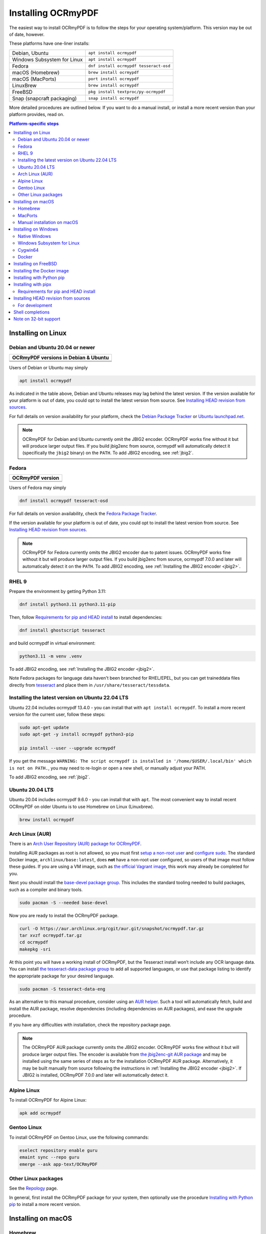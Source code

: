 .. SPDX-FileCopyrightText: 2022 James R. Barlow
..
.. SPDX-License-Identifier: CC-BY-SA-4.0

===================
Installing OCRmyPDF
===================

.. |latest| image:: https://img.shields.io/pypi/v/ocrmypdf.svg
    :alt: OCRmyPDF latest released version on PyPI

|latest|

The easiest way to install OCRmyPDF is to follow the steps for your operating
system/platform. This version may be out of date, however.

These platforms have one-liner installs:

+-------------------------------+-----------------------------------------+
| Debian, Ubuntu                | ``apt install ocrmypdf``                |
+-------------------------------+-----------------------------------------+
| Windows Subsystem for Linux   | ``apt install ocrmypdf``                |
+-------------------------------+-----------------------------------------+
| Fedora                        | ``dnf install ocrmypdf tesseract-osd``  |
+-------------------------------+-----------------------------------------+
| macOS (Homebrew)              | ``brew install ocrmypdf``               |
+-------------------------------+-----------------------------------------+
| macOS (MacPorts)              | ``port install ocrmypdf``               |
+-------------------------------+-----------------------------------------+
| LinuxBrew                     | ``brew install ocrmypdf``               |
+-------------------------------+-----------------------------------------+
| FreeBSD                       | ``pkg install textproc/py-ocrmypdf``    |
+-------------------------------+-----------------------------------------+
| Snap (snapcraft packaging)    | ``snap install ocrmypdf``               |
+-------------------------------+-----------------------------------------+

More detailed procedures are outlined below. If you want to do a manual
install, or install a more recent version than your platform provides, read on.

.. contents:: Platform-specific steps
    :depth: 2
    :local:

Installing on Linux
===================

Debian and Ubuntu 20.04 or newer
--------------------------------

.. |deb-11| image:: https://repology.org/badge/version-for-repo/debian_11/ocrmypdf.svg
    :alt: Debian 11

.. |deb-12| image:: https://repology.org/badge/version-for-repo/debian_12/ocrmypdf.svg
    :alt: Debian 12

.. |deb-unstable| image:: https://repology.org/badge/version-for-repo/debian_unstable/ocrmypdf.svg
    :alt: Debian unstable

.. |ubu-2004| image:: https://repology.org/badge/version-for-repo/ubuntu_20_04/ocrmypdf.svg
    :alt: Ubuntu 20.04 LTS

.. |ubu-2204| image:: https://repology.org/badge/version-for-repo/ubuntu_22_04/ocrmypdf.svg
    :alt: Ubuntu 22.04 LTS

+-----------------------------------------------+
| **OCRmyPDF versions in Debian & Ubuntu**      |
+-----------------------------------------------+
| |latest|                                      |
+-----------------------------------------------+
| |deb-11| |deb-12| |deb-unstable|              |
+-----------------------------------------------+
| |ubu-2004| |ubu-2204|                         |
+-----------------------------------------------+

Users of Debian or Ubuntu may simply

.. code-block:: bash

    apt install ocrmypdf

As indicated in the table above, Debian and Ubuntu releases may lag
behind the latest version. If the version available for your platform is
out of date, you could opt to install the latest version from source.
See `Installing HEAD revision from
sources <#installing-head-revision-from-sources>`__.

For full details on version availability for your platform, check the
`Debian Package Tracker <https://tracker.debian.org/pkg/ocrmypdf>`__ or
`Ubuntu launchpad.net <https://launchpad.net/ocrmypdf>`__.

.. note::

   OCRmyPDF for Debian and Ubuntu currently omit the JBIG2 encoder.
   OCRmyPDF works fine without it but will produce larger output files.
   If you build jbig2enc from source, ocrmypdf will
   automatically detect it (specifically the ``jbig2`` binary) on the
   ``PATH``. To add JBIG2 encoding, see :ref:`jbig2`.

Fedora
------

.. |fedora-38| image:: https://repology.org/badge/version-for-repo/fedora_38/ocrmypdf.svg
    :alt: Fedora 38

.. |fedora-39| image:: https://repology.org/badge/version-for-repo/fedora_39/ocrmypdf.svg
    :alt: Fedora 39

.. |fedora-rawhide| image:: https://repology.org/badge/version-for-repo/fedora_rawhide/ocrmypdf.svg
    :alt: Fedore Rawhide

+-----------------------------------------------+
| **OCRmyPDF version**                          |
+-----------------------------------------------+
| |latest|                                      |
+-----------------------------------------------+
| |fedora-38| |fedora-39| |fedora-rawhide|      |
+-----------------------------------------------+

Users of Fedora may simply

.. code-block:: bash

    dnf install ocrmypdf tesseract-osd

For full details on version availability, check the `Fedora Package
Tracker <https://packages.fedoraproject.org/pkgs/ocrmypdf/ocrmypdf/>`__.

If the version available for your platform is out of date, you could opt
to install the latest version from source. See `Installing HEAD revision
from sources <#installing-head-revision-from-sources>`__.

.. note::

   OCRmyPDF for Fedora currently omits the JBIG2 encoder due to patent
   issues. OCRmyPDF works fine without it but will produce larger output
   files. If you build jbig2enc from source, ocrmypdf 7.0.0 and later
   will automatically detect it on the ``PATH``. To add JBIG2 encoding,
   see :ref:`Installing the JBIG2 encoder <jbig2>`.

.. _ubuntu-lts-latest:

RHEL 9
------

Prepare the environment by getting Python 3.11:

.. code-block:: bash

    dnf install python3.11 python3.11-pip

Then, follow `Requirements for pip and HEAD install <#requirements-for-pip-and-head-install>`__ to install dependencies:

.. code-block:: bash

    dnf install ghostscript tesseract

and build ocrmypdf in virtual environment:

.. code-block:: bash

    python3.11 -m venv .venv

To add JBIG2 encoding, see :ref:`Installing the JBIG2 encoder <jbig2>`.

Note Fedora packages for language data haven't been branched for RHEL/EPEL, but you can get traineddata files directly from `tesseract
<https://github.com/tesseract-ocr/tessdata/>`__ and place them in ``/usr/share/tesseract/tessdata``.

Installing the latest version on Ubuntu 22.04 LTS
-------------------------------------------------

Ubuntu 22.04 includes ocrmypdf 13.4.0 - you can install that with
``apt install ocrmypdf``. To install a more recent version for the current
user, follow these steps:

.. code-block:: bash

    sudo apt-get update
    sudo apt-get -y install ocrmypdf python3-pip

    pip install --user --upgrade ocrmypdf

If you get the message ``WARNING: The script ocrmypdf is installed in
'/home/$USER/.local/bin' which is not on PATH.``, you may need to re-login
or open a new shell, or manually adjust your PATH.

To add JBIG2 encoding, see :ref:`jbig2`.

Ubuntu 20.04 LTS
----------------

Ubuntu 20.04 includes ocrmypdf 9.6.0 - you can install that with ``apt``. The
most convenient way to install recent OCRmyPDF on older Ubuntu is to use
Homebrew on Linux (Linuxbrew).

.. code-block:: bash

    brew install ocrmypdf

Arch Linux (AUR)
----------------

.. image:: https://repology.org/badge/version-for-repo/aur/ocrmypdf.svg
    :alt: ArchLinux
    :target: https://repology.org/metapackage/ocrmypdf

There is an `Arch User Repository (AUR) package for OCRmyPDF
<https://aur.archlinux.org/packages/ocrmypdf/>`__.

Installing AUR packages as root is not allowed, so you must first `setup a
non-root user
<https://wiki.archlinux.org/index.php/Users_and_groups#User_management>`__ and
`configure sudo <https://wiki.archlinux.org/index.php/Sudo#Configuration>`__.
The standard Docker image, ``archlinux/base:latest``, does **not** have a
non-root user configured, so users of that image must follow these guides. If
you are using a VM image, such as `the official Vagrant image
<https://app.vagrantup.com/archlinux/boxes/archlinux>`__, this work may already
be completed for you.

Next you should install the `base-devel package group
<https://archlinux.org/packages/core/any/base-devel/>`__. This includes the
standard tooling needed to build packages, such as a compiler and binary tools.

.. code-block:: bash

   sudo pacman -S --needed base-devel

Now you are ready to install the OCRmyPDF package.

.. code-block:: bash

   curl -O https://aur.archlinux.org/cgit/aur.git/snapshot/ocrmypdf.tar.gz
   tar xvzf ocrmypdf.tar.gz
   cd ocrmypdf
   makepkg -sri

At this point you will have a working install of OCRmyPDF, but the Tesseract
install won’t include any OCR language data. You can install `the
tesseract-data package group
<https://www.archlinux.org/groups/any/tesseract-data/>`__ to add all supported
languages, or use that package listing to identify the appropriate package for
your desired language.

.. code-block:: bash

   sudo pacman -S tesseract-data-eng

As an alternative to this manual procedure, consider using an `AUR helper
<https://wiki.archlinux.org/index.php/AUR_helpers>`__. Such a tool will
automatically fetch, build and install the AUR package, resolve dependencies
(including dependencies on AUR packages), and ease the upgrade procedure.

If you have any difficulties with installation, check the repository package
page.

.. note::

    The OCRmyPDF AUR package currently omits the JBIG2 encoder. OCRmyPDF works
    fine without it but will produce larger output files. The encoder is
    available from `the jbig2enc-git AUR package
    <https://aur.archlinux.org/packages/jbig2enc-git/>`__ and may be installed
    using the same series of steps as for the installation OCRmyPDF AUR
    package. Alternatively, it may be built manually from source following the
    instructions in :ref:`Installing the JBIG2 encoder <jbig2>`.  If JBIG2 is
    installed, OCRmyPDF 7.0.0 and later will automatically detect it.

Alpine Linux
------------

.. image:: https://repology.org/badge/version-for-repo/alpine_edge/ocrmypdf.svg
    :alt: Alpine Linux
    :target: https://repology.org/metapackage/ocrmypdf

To install OCRmyPDF for Alpine Linux:

.. code-block:: bash

    apk add ocrmypdf

Gentoo Linux
------------

.. image:: https://repology.org/badge/version-for-repo/gentoo_ovl_guru/ocrmypdf.svg
    :alt: Gentoo Linux
    :target: https://repology.org/metapackage/ocrmypdf

To install OCRmyPDF on Gentoo Linux, use the following commands:

.. code-block:: bash

    eselect repository enable guru
    emaint sync --repo guru
    emerge --ask app-text/OCRmyPDF

Other Linux packages
--------------------

See the
`Repology <https://repology.org/metapackage/ocrmypdf/versions>`__ page.

In general, first install the OCRmyPDF package for your system, then
optionally use the procedure `Installing with Python
pip <#installing-with-python-pip>`__ to install a more recent version.

Installing on macOS
===================

Homebrew
--------

.. image:: https://img.shields.io/homebrew/v/ocrmypdf.svg
    :alt: homebrew
    :target: https://formulae.brew.sh/formula/ocrmypdf

OCRmyPDF is now a standard `Homebrew <https://brew.sh>`__ formula. To
install on macOS:

.. code-block:: bash

    brew install ocrmypdf

This will include only the English language pack. If you need other
languages you can optionally install them all:

.. code-block:: bash

    brew install tesseract-lang  # Optional: Install all language packs

MacPorts
--------

.. image:: https://img.shields.io/badge/dynamic/json?url=https%3A%2F%2Fports.macports.org%2Fapi%2Fv1%2Fports%2Focrmypdf%2F%3Fformat%3Djson&query=version&label=MacPorts
   :alt: Macports Version Information
   :target: https://ports.macports.org/port/ocrmypdf

OCRmyPDF is includes in MacPorts:

.. code-block:: bash

    sudo port install ocrmypdf

Note that while this will install tesseract you will need to install
the appropriate tesseract `language ports <https://ports.macports.org/search/?selected_facets=categories_exact%3Atextproc&installed_file=&q=tesseract&name=on>`__.

Manual installation on macOS
----------------------------

These instructions probably work on all macOS supported by Homebrew, and are
for installing a more current version of OCRmyPDF than is available from
Homebrew. Note that the Homebrew versions usually track the release versions
fairly closely.

If it's not already present, `install Homebrew <http://brew.sh/>`__.

Update Homebrew:

.. code-block:: bash

    brew update

Install or upgrade the required Homebrew packages, if any are missing.
To do this, use ``brew edit ocrmypdf`` to obtain a recent list of Homebrew
dependencies. You could also check the ``.workflows/build.yml``.

This will include the English, French, German and Spanish language
packs. If you need other languages you can optionally install them all:

.. _macos-all-languages:

   .. code-block:: bash

    brew install tesseract-lang  # Option 2: for all language packs

Update the homebrew pip:

.. code-block:: bash

    pip install --upgrade pip

You can then install OCRmyPDF from PyPI for the current user:

.. code-block:: bash

    pip install --user ocrmypdf

The command line program should now be available:

.. code-block:: bash

    ocrmypdf --help

Installing on Windows
=====================

Native Windows
--------------

..
  If you have a Windows that is not the Home edition, you can use Windows Sandbox to test on a blank Windows instance.
  https://learn.microsoft.com/en-us/windows/security/application-security/application-isolation/windows-sandbox/

.. note::

    Administrator privileges will be required for some of these steps.

You must install the following for Windows:

* Python 64-bit
* Tesseract 64-bit
* Ghostscript 64-bit

Using the `winget <https://docs.microsoft.com/en-us/windows/package-manager/winget/>`_
package manager:

* ``winget install -e --id Python.Python.3.11``
* ``winget install -e --id UB-Mannheim.TesseractOCR``

You will need to install Ghostscript manually, `since it does not support automated
installs anymore <https://artifex.com/news/ghostscript-10.01.0-disabling-silent-install-option>`_.

* `Ghostscript download page <https://ghostscript.com/releases/gsdnld.html>`_.`

(Or alternately, using the `Chocolatey <https://chocolatey.org/>`_ package manager, install
the following when running in an Administrator command prompt):

* ``choco install python3``
* ``choco install --pre tesseract``
* ``choco install pngquant`` (optional)

Either set of commands will install the required software. At the moment there is no
single command to install Windows.

You may then use ``pip`` to install ocrmypdf. (This can performed by a user or
Administrator.):

* ``python3 -m pip install ocrmypdf``

..
  The Windows Python versions do not place any python or python3 executable in the path.
  They add the py launcher to the path:
  https://docs.python.org/3/using/windows.html#python-launcher-for-windows

If you installed Python using WinGet, then use the following command instead:

* ``py -m pip install ocrmypdf``

and use:

* ``py -m ocrmypdf``

To start OCRmyPDF.

If you intend to use more Python software on your Windows machine, consider the use of
`pipx <https://pipx.pypa.io/stable/>`_ or a similar tool to create isolated Python
environments for each Python software that you want to use.

OCRmyPDF will check the Windows Registry and standard locations in your Program Files
for third party software it needs (specifically, Tesseract and Ghostscript). To
override the versions OCRmyPDF selects, you can modify the ``PATH`` environment
variable. `Follow these directions <https://www.computerhope.com/issues/ch000549.htm#dospath>`_
to change the PATH.

.. warning::

    As of early 2021, users have reported problems with the Microsoft Store version of
    Python and OCRmyPDF. These issues affect many other third party Python packages.
    Please download Python from Python.org or a package manager instead of the
    Microsoft Store version.

.. warning::

    32-bit Windows is not supported.

Windows Subsystem for Linux
---------------------------

#. Install Ubuntu 22.04 for Windows Subsystem for Linux, if not already installed.
#. Follow the procedure to install :ref:`OCRmyPDF on Ubuntu 22.04 <ubuntu-lts-latest>`.
#. Open the Windows command prompt and create a symlink:

.. code-block:: powershell

    wsl sudo ln -s  /home/$USER/.local/bin/ocrmypdf /usr/local/bin/ocrmypdf

Then confirm that the expected version from PyPI (|latest|) is installed:

.. code-block:: powershell

    wsl ocrmypdf --version

You can then run OCRmyPDF in the Windows command prompt or Powershell, prefixing
``wsl``, and call it from Windows programs or batch files.

Cygwin64
--------

First install the the following prerequisite Cygwin packages using ``setup-x86_64.exe``::

    python310 (or later)
    python3?-devel
    python3?-pip
    python3?-lxml
    python3?-imaging

       (where 3? means match the version of python3 you installed)

    gcc-g++
    ghostscript
    libexempi3
    libexempi-devel
    libffi6
    libffi-devel
    pngquant
    qpdf
    libqpdf-devel
    tesseract-ocr
    tesseract-ocr-devel

Then open a Cygwin terminal (i.e. ``mintty``), run the following commands. Note
that if you are using the version of ``pip`` that was installed with the Cygwin
Python package, the command name will be ``pip3``.  If you have since updated
``pip`` (with, for instance ``pip3 install --upgrade pip``) the the command is
likely just ``pip`` instead of ``pip3``:

.. code-block:: bash

    pip3 install wheel
    pip3 install ocrmypdf

The optional dependency "unpaper" that is currently not available under Cygwin.
Without it, certain options such as ``--clean`` will produce an error message.
However, the OCR-to-text-layer functionality is available.

Docker
------

You can also :ref:`Install the Docker <docker>` container on Windows. Ensure that
your command prompt can run the docker "hello world" container.

Installing on FreeBSD
=====================

.. image:: https://repology.org/badge/version-for-repo/freebsd/ocrmypdf.svg
    :alt: FreeBSD
    :target: https://repology.org/project/ocrmypdf/versions

.. code-block:: bash

    pkg install textproc/py-ocrmypdf

To install a more recent version, you could attempt to first install the system
version with ``pkg``, then use ``pip install --user ocrmypdf``.

Installing the Docker image
===========================

For some users, installing the Docker image will be easier than
installing all of OCRmyPDF's dependencies.

See :ref:`docker` for more information.

Installing with Python pip
==========================

OCRmyPDF is delivered by PyPI because it is a convenient way to install
the latest version. However, PyPI and ``pip`` cannot address the fact
that ``ocrmypdf`` depends on certain non-Python system libraries and
programs being installed.

For best results, first install `your platform's
version <https://repology.org/metapackage/ocrmypdf/versions>`__ of
``ocrmypdf``, using the instructions elsewhere in this document. Then
you can use ``pip`` to get the latest version if your platform version
is out of date. Chances are that this will satisfy most dependencies.

Use ``ocrmypdf --version`` to confirm what version was installed.

Then you can install the latest OCRmyPDF from the Python wheels. First
try:

.. code-block:: bash

    pip install --user ocrmypdf

(If the message appears ``Requirement already satisfied: ocrmypdf in...``,
you will need to use ``pip install --user --upgrade ocrmypdf``.)

You should then be able to run ``ocrmypdf --version`` and see that the
latest version was located.

Installing with pipx
====================

Some users may prefer pipx. As with the method above, you will need to
satisfy all non-Python dependencies. Then if pipx is installed, you
can use

.. code-block:: bash

    pipx run ocrmypdf

(If not installed, pipx will install first.)

Requirements for pip and HEAD install
-------------------------------------

OCRmyPDF currently requires these external programs and libraries to be
installed, and must be satisfied using the operating system package
manager. ``pip`` cannot provide them.

The following versions are required:

-  Python 3.10 or newer
-  Ghostscript 9.54 or newer
-  Tesseract 4.1.1 or newer
-  jbig2enc 0.29 or newer
-  pngquant 2.5 or newer
-  unpaper 6.1

We recommend 64-bit versions of all software. (32-bit versions are not
supported, although on Linux, they may still work.)

jbig2enc, pngquant, and unpaper are optional. If missing certain
features are disabled. OCRmyPDF will discover them as soon as they are
available.

**jbig2enc**, if present, will be used to optimize the encoding of
monochrome images. This can significantly reduce the file size of the
output file. It is not required.
`jbig2enc <https://github.com/agl/jbig2enc>`__ is not generally
available for Ubuntu or Debian due to lingering concerns about patent
issues, but can easily be built from source. To add JBIG2 encoding, see
:ref:`jbig2`.

**pngquant**, if present, is optionally used to optimize the encoding of
PNG-style images in PDFs (actually, any that are that losslessly
encoded) by lossily quantizing to a smaller color palette. It is only
activated then the ``--optimize`` argument is ``2`` or ``3``.

**unpaper**, if present, enables the ``--clean`` and ``--clean-final``
command line options.

These are in addition to the Python packaging dependencies, meaning that
unfortunately, the ``pip install`` command cannot satisfy all of them.

Installing HEAD revision from sources
=====================================

If you have ``git`` and Python 3.10 or newer installed, you can install
from source. When the ``pip`` installer runs, it will alert you if
dependencies are missing.

If you prefer to build every from source, you will need to `build
pikepdf from
source <https://pikepdf.readthedocs.io/en/latest/installation.html#building-from-source>`__.
First ensure you can build and install pikepdf.

To install the HEAD revision from sources in the current Python 3
environment:

.. code-block:: bash

    pip install git+https://github.com/ocrmypdf/OCRmyPDF.git

Or, to install in editable mode
allowing customization of OCRmyPDF, use the ``-e`` flag:

.. code-block:: bash

    pip install -e git+https://github.com/ocrmypdf/OCRmyPDF.git

You may find it easiest to install in a virtual environment, rather than
system-wide:

.. code-block:: bash

    git clone -b main https://github.com/ocrmypdf/OCRmyPDF.git
    python3 -m venv .venv
    source .venv/bin/activate
    cd OCRmyPDF
    pip install .

However, ``ocrmypdf`` will only be accessible on the system PATH when
you activate the virtual environment.

To run the program:

.. code-block:: bash

    ocrmypdf --help

If not yet installed, the script will notify you about dependencies that
need to be installed. The script requires specific versions of the
dependencies. Older version than the ones mentioned in the release notes
are likely not to be compatible to OCRmyPDF.

For development
---------------

To install all of the development and test requirements:

.. code-block:: bash

    git clone -b main https://github.com/ocrmypdf/OCRmyPDF.git
    python -m venv .venv
    source .venv/bin/activate
    cd OCRmyPDF
    pip install -e .[test]

To add JBIG2 encoding, see :ref:`jbig2`.

Shell completions
=================

Completions for ``bash`` and ``fish`` are available in the project's
``misc/completion`` folder. The ``bash`` completions are likely ``zsh``
compatible but this has not been confirmed. Package maintainers, please
install these at the appropriate locations for your system.

To manually install the ``bash`` completion, copy
``misc/completion/ocrmypdf.bash`` to ``/etc/bash_completion.d/ocrmypdf``
(rename the file).

To manually install the ``fish`` completion, copy
``misc/completion/ocrmypdf.fish`` to
``~/.config/fish/completions/ocrmypdf.fish``.

Note on 32-bit support
======================

Many Python libraries no longer provide 32-bit binary wheels for Linux. This
includes many of the libraries that OCRmyPDF depends on, such as
Pillow. The easiest way to express this to end users is to say we don't
support 32-bit Linux.

However, if your Linux distribution still supports 32-bit binaries, you
can still install and use OCRmyPDF. A warning message will appear.
In practice, OCRmyPDF may need more than 32-bit memory space to run when
large documents are processed, so there are practical limitations to what
users can accomplish with it. Still, for the common use case of an 32-bit
ARM NAS or Raspberry Pi processing small documents, it should work.
